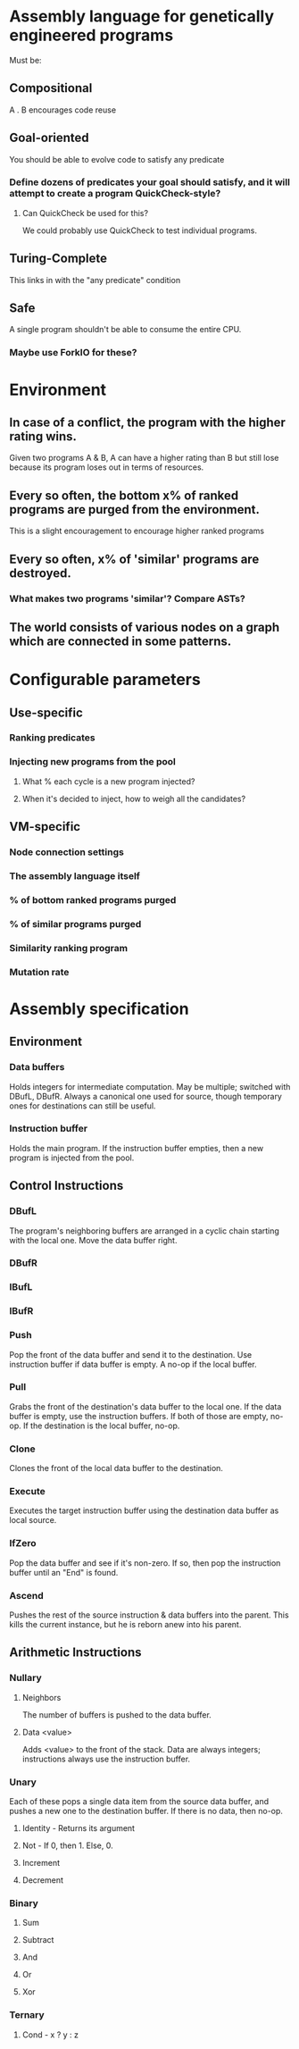* Assembly language for genetically engineered programs
Must be:
** Compositional
A . B encourages code reuse
** Goal-oriented
You should be able to evolve code to satisfy any predicate
*** Define dozens of predicates your goal should satisfy, and it will attempt to create a program QuickCheck-style?
**** Can QuickCheck be used for this?
We could probably use QuickCheck to test individual programs.
** Turing-Complete
This links in with the "any predicate" condition
** Safe
A single program shouldn't be able to consume the entire CPU.
*** Maybe use ForkIO for these?
* Environment
** In case of a conflict, the program with the higher rating wins.
Given two programs A & B, A can have a higher rating than B but still lose because its program loses out in terms of resources.
** Every so often, the bottom x% of ranked programs are purged from the environment.
This is a slight encouragement to encourage higher ranked programs
** Every so often, x% of 'similar' programs are destroyed.
*** What makes two programs 'similar'? Compare ASTs?
** The world consists of various nodes on a graph which are connected in some patterns.
   
* Configurable parameters
** Use-specific 
*** Ranking predicates
*** Injecting new programs from the pool
**** What % each cycle is a new program injected?
**** When it's decided to inject, how to weigh all the candidates?
** VM-specific
*** Node connection settings
*** The assembly language itself
*** % of bottom ranked programs purged
*** % of similar programs purged
*** Similarity ranking program
*** Mutation rate

* Assembly specification
** Environment
*** Data buffers
Holds integers for intermediate computation. May be multiple; switched with DBufL, DBufR. Always a canonical one used for source, though temporary ones for destinations can still be useful.
*** Instruction buffer
Holds the main program. If the instruction buffer empties, then a new program is injected from the pool.
** Control Instructions
*** DBufL
The program's neighboring buffers are arranged in a cyclic chain starting with the local one. Move the data buffer right.
*** DBufR
*** IBufL
*** IBufR
*** Push
Pop the front of the data buffer and send it to the destination. Use instruction buffer if data buffer is empty. A no-op if the local buffer.
*** Pull
Grabs the front of the destination's data buffer to the local one. If the data buffer is empty, use the instruction buffers. If both of those are empty, no-op. If the destination is the local buffer, no-op.
*** Clone
Clones the front of the local data buffer to the destination.
*** Execute
Executes the target instruction buffer using the destination data buffer as local source. 
*** IfZero
Pop the data buffer and see if it's non-zero. If so, then pop the instruction buffer until an "End" is found.
*** Ascend
Pushes the rest of the source instruction & data buffers into the parent. This kills the current instance, but he is reborn anew into his parent.
** Arithmetic Instructions
*** Nullary
**** Neighbors 
The number of buffers is pushed to the data buffer.
**** Data <value>
Adds <value> to the front of the stack. Data are always integers; instructions always use the instruction buffer.

*** Unary
Each of these pops a single data item from the source data buffer, and pushes a new one to the destination buffer. If there is no data, then no-op.
**** Identity - Returns its argument
**** Not - If 0, then 1. Else, 0.
**** Increment
**** Decrement
*** Binary
**** Sum
**** Subtract
**** And
**** Or
**** Xor
*** Ternary
**** Cond - x ? y : z